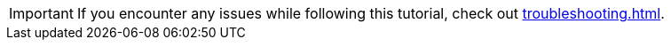 [IMPORTANT]
====
If you encounter any issues while following this tutorial, check out xref:troubleshooting.adoc[].
====